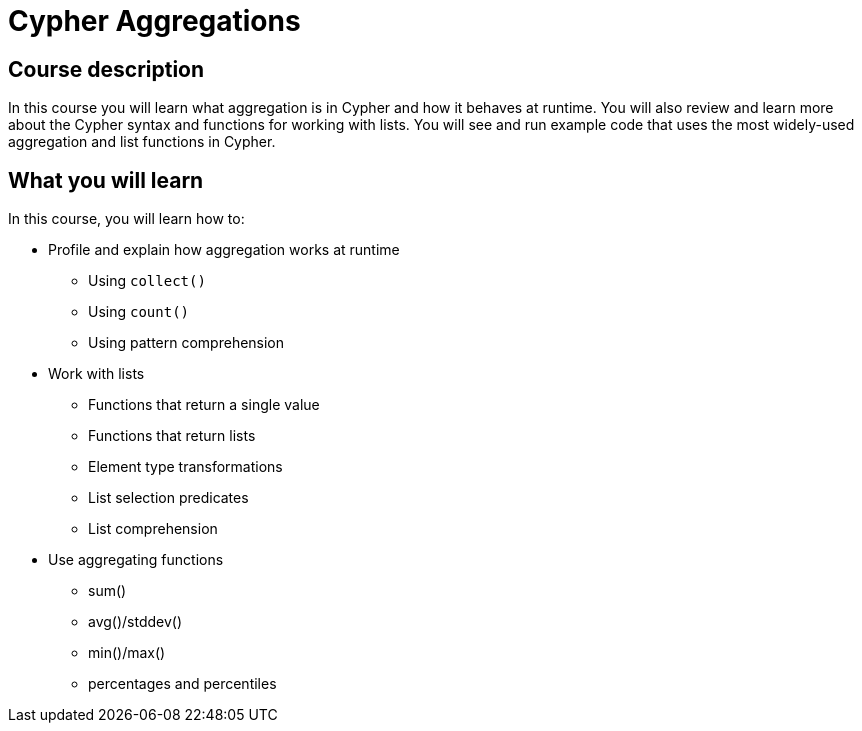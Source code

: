 = Cypher Aggregations
:categories: cypher:3, software-development:6, data-analysis:5, reporting:6, intermediate:2
:usecase: recommendations
:caption: Continue your learning journey with Cypher queries
:status: active
:duration: 4 hours
:video: https://www.youtube.com/embed/kxHIfE_BwEc

//video: https://youtu.be/kxHIfE_BwEc

== Course description

In this course you will learn what aggregation is in Cypher and how it behaves at runtime.
You will also review and learn more about the Cypher syntax and functions for working with lists.
You will see and run example code that uses the most widely-used aggregation  and list functions in Cypher.

== What you will learn

In this course, you will learn how to:

* Profile and explain how aggregation works at runtime
** Using `collect()`
** Using `count()`
** Using pattern comprehension
* Work with lists
** Functions that return a single value
** Functions that return lists
** Element type transformations
** List selection predicates
** List comprehension
* Use aggregating functions
** sum()
** avg()/stddev()
** min()/max()
** percentages and percentiles